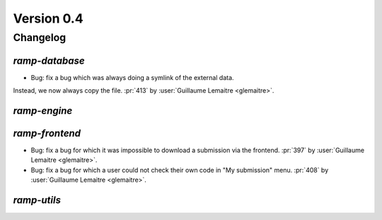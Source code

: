 .. _changes_0_4:

Version 0.4
===========

Changelog
---------

`ramp-database`
...............

- Bug: fix a bug which was always doing a symlink of the external data.
Instead, we now always copy the file.
:pr:`413` by :user:`Guillaume Lemaitre <glemaitre>`.

`ramp-engine`
.............

`ramp-frontend`
...............

- Bug: fix a bug for which it was impossible to download a submission
  via the frontend.
  :pr:`397` by :user:`Guillaume Lemaitre <glemaitre>`.

- Bug: fix a bug for which a user could not check their own code in
  "My submission" menu.
  :pr:`408` by :user:`Guillaume Lemaitre <glemaitre>`.

`ramp-utils`
............
